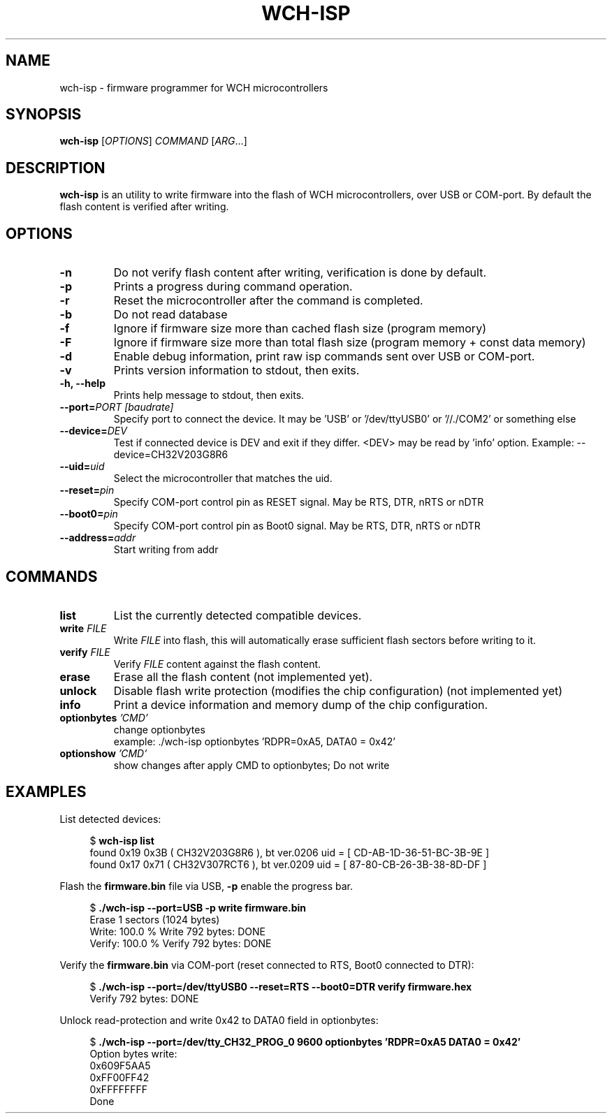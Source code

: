 .TH WCH-ISP 1 wch-isp\-VERSION
.SH NAME
wch-isp \- firmware programmer for WCH microcontrollers
.SH SYNOPSIS
.B wch-isp
.RI [ OPTIONS ]
.I COMMAND
.RI [ ARG ...]
.SH DESCRIPTION
.B wch-isp
is an utility to write firmware into the flash of WCH microcontrollers, over USB or COM-port.
By default the flash content is verified after writing.
.SH OPTIONS
.TP
.B \-n
Do not verify flash content after writing, verification is done by default.
.TP
.B \-p
Prints a progress during command operation.
.TP
.B \-r
Reset the microcontroller after the command is completed.
.TP
.B \-b
Do not read database
.TP
.B \-f
Ignore if firmware size more than cached flash size (program memory)
.TP
.B \-F
Ignore if firmware size more than total flash size (program memory + const data memory)
.TP
.B \-d
Enable debug information, print raw isp commands sent over USB or COM-port.
.TP
.B \-v
Prints version information to stdout, then exits.
.TP
.B \-h, --help
Prints help message to stdout, then exits.
.TP
.BI \--port= "PORT [baudrate]"
Specify port to connect the device. It may be 'USB' or '/dev/ttyUSB0' or '//./COM2' or something else
.TP
.BI \--device= DEV
Test if connected device is DEV and exit if they differ. <DEV> may be read by 'info' option.
Example: --device=CH32V203G8R6
.TP
.BI \--uid= uid
Select the microcontroller that matches the uid.
.TP
.BI \--reset= pin
Specify COM-port control pin as RESET signal. May be RTS, DTR, nRTS or nDTR
.TP
.BI \--boot0= pin
Specify COM-port control pin as Boot0 signal. May be RTS, DTR, nRTS or nDTR
.TP
.BI \--address= addr 
Start writing from addr
.SH COMMANDS
.TP
.B list
List the currently detected compatible devices.
.TP
.BI write " FILE"
Write
.I FILE
into flash, this will automatically erase sufficient flash sectors before writing to it.
.TP
.BI verify " FILE"
Verify
.I FILE
content against the flash content.
.TP
.B erase
Erase all the flash content (not implemented yet).
.TP
.B unlock
Disable flash write protection (modifies the chip configuration) (not implemented yet)
.TP
.B info
Print a device information and memory dump of the chip configuration.
.TP
.BI optionbytes " 'CMD'"
change optionbytes
 example: ./wch-isp optionbytes 'RDPR=0xA5, DATA0 = 0x42'
.TP
.BI optionshow " 'CMD'"
show changes after apply CMD to optionbytes; Do not write
.SH EXAMPLES
.PP
List detected devices:
.PP
.in +4n
.EX
.RB "$ " "wch-isp list"
found 0x19 0x3B ( CH32V203G8R6 ), bt ver.0206 uid = [ CD-AB-1D-36-51-BC-3B-9E ]
found 0x17 0x71 ( CH32V307RCT6 ), bt ver.0209 uid = [ 87-80-CB-26-3B-38-8D-DF ]
.EE
.in
.PP
Flash the
.B firmware.bin
file via USB,
.B \-p
enable the progress bar.
.PP
.in +4n
.EX
.RB "$ " "./wch-isp --port=USB -p write firmware.bin"
Erase 1 sectors (1024 bytes)
Write: 100.0 %   Write 792 bytes: DONE
Verify: 100.0 %   Verify 792 bytes: DONE
.EE
.in
.PP
Verify the
.B firmware.bin
via COM-port (reset connected to RTS, Boot0 connected to DTR):
.PP
.in +4n
.EX
.RB "$ " "./wch-isp --port=/dev/ttyUSB0 --reset=RTS --boot0=DTR verify firmware.hex
Verify 792 bytes: DONE

.EE
.in
.PP
Unlock read-protection and write 0x42 to DATA0 field in optionbytes:
.PP
.in +4n
.EX
.RB "$ " "./wch-isp --port=/dev/tty_CH32_PROG_0 9600 optionbytes 'RDPR=0xA5 DATA0 = 0x42'"
Option bytes write:
  0x609F5AA5
  0xFF00FF42
  0xFFFFFFFF
Done


